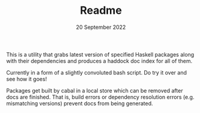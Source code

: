 #+TITLE:       Readme
#+DATE:        20 September 2022
#+EMAIL:       serg.foo@gmail.com
#+DESCRIPTION:
#+KEYWORDS:
#+STARTUP:     content
#+STARTUP:     inlineimages

# Disable treating underscores as subscripts
#+OPTIONS: ^:nil

This is a utility that grabs latest version of specified Haskell
packages along with their dependencies and produces a haddock doc
index for all of them.

Currently in a form of a slightly convoluted bash script. Do try it
over and see how it goes!

Packages get built by cabal in a local store which can be removed
after docs are finished. That is, build errors or dependency
resolution errors (e.g. mismatching versions) prevent docs from being
generated.

